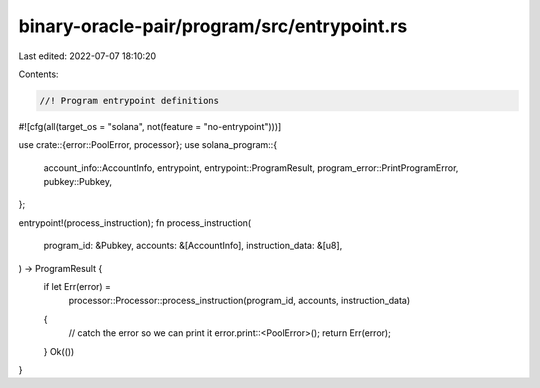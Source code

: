 binary-oracle-pair/program/src/entrypoint.rs
============================================

Last edited: 2022-07-07 18:10:20

Contents:

.. code-block:: rs

    //! Program entrypoint definitions

#![cfg(all(target_os = "solana", not(feature = "no-entrypoint")))]

use crate::{error::PoolError, processor};
use solana_program::{
    account_info::AccountInfo, entrypoint, entrypoint::ProgramResult,
    program_error::PrintProgramError, pubkey::Pubkey,
};

entrypoint!(process_instruction);
fn process_instruction(
    program_id: &Pubkey,
    accounts: &[AccountInfo],
    instruction_data: &[u8],
) -> ProgramResult {
    if let Err(error) =
        processor::Processor::process_instruction(program_id, accounts, instruction_data)
    {
        // catch the error so we can print it
        error.print::<PoolError>();
        return Err(error);
    }
    Ok(())
}


